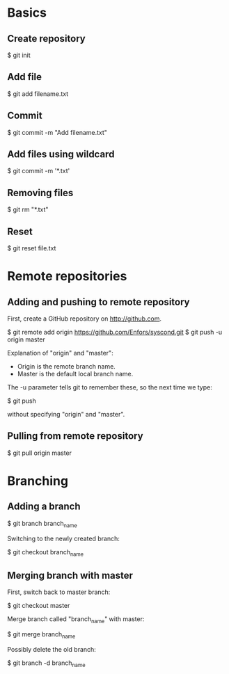 * Basics

** Create repository

$ git init

** Add file

$ git add filename.txt

** Commit

$ git commit -m "Add filename.txt"

** Add files using wildcard

$ git commit -m '*.txt'

** Removing files

$ git rm "*.txt"

** Reset

$ git reset file.txt

* Remote repositories

** Adding and pushing to remote repository

First, create a GitHub repository on http://github.com.

$ git remote add origin https://github.com/Enfors/syscond.git
$ git push -u origin master

Explanation of "origin" and "master":

- Origin is the remote branch name.
- Master is the default local branch name.

The -u parameter tells git to remember these, so the next time we type:

$ git push

without specifying "origin" and "master".

** Pulling from remote repository

$ git pull origin master

* Branching

** Adding a branch

$ git branch branch_name

Switching to the newly created branch:

$ git checkout branch_name

** Merging branch with master

First, switch back to master branch:

$ git checkout master

Merge branch called "branch_name" with master:

$ git merge branch_name

Possibly delete the old branch:

$ git branch -d branch_name


